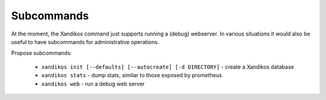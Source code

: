 Subcommands
===========

At the moment, the Xandikos command just supports running a
(debug) webserver. In various situations it would also be useful
to have subcommands for administrative operations.

Propose subcommands:

 * ``xandikos init [--defaults] [--autocreate] [-d DIRECTORY]`` -
   create a Xandikos database
 * ``xandikos stats`` - dump stats, similar to those exposed by prometheus
 * ``xandikos web`` - run a debug web server

